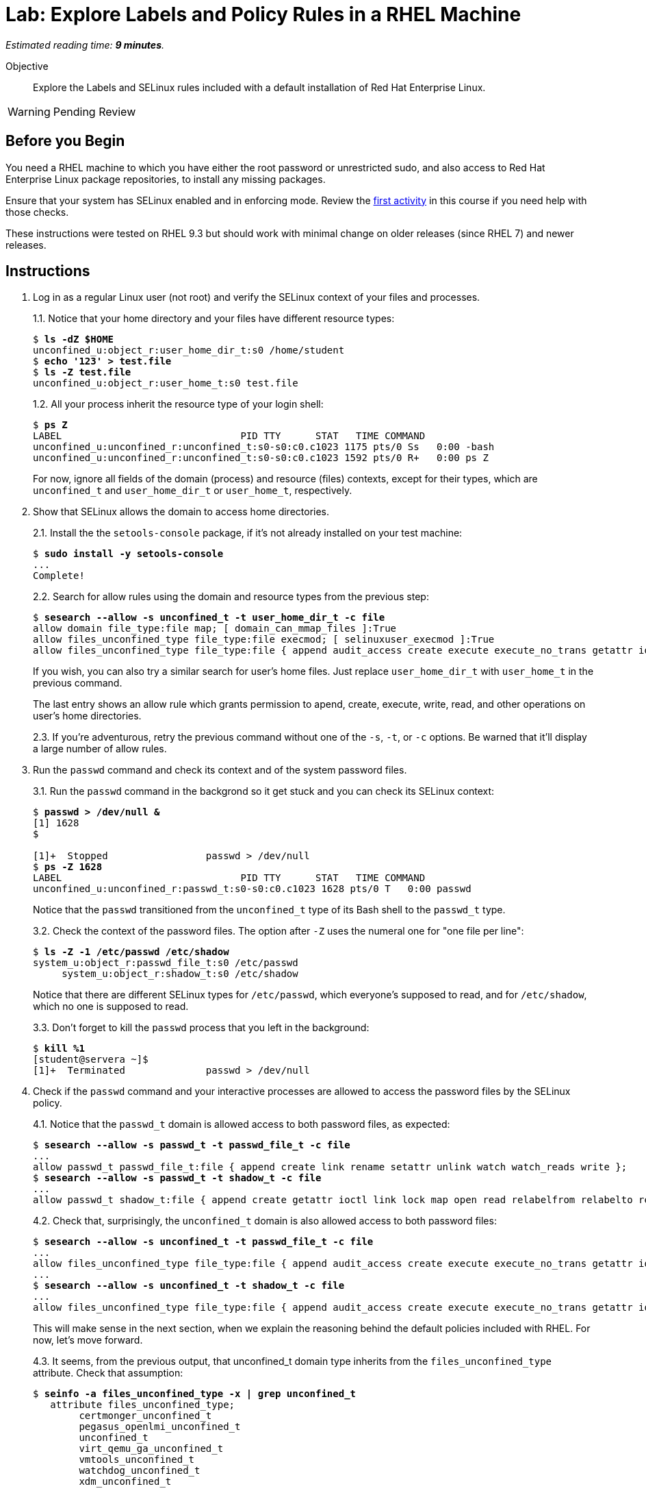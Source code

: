 :time_estimate: 9

= Lab: Explore Labels and Policy Rules in a RHEL Machine

_Estimated reading time: *{time_estimate} minutes*._

// This feels like should follow s1, it does not shows labels and contexts :-(

Objective::

Explore the Labels and SELinux rules included with a default installation of Red Hat Enterprise Linux.

WARNING: Pending Review

== Before you Begin

You need a RHEL machine to which you have either the root password or unrestricted sudo, and also access to Red Hat Enterprise Linux package repositories, to install any missing packages.

Ensure that your system has SELinux enabled and in enforcing mode. Review the xref:s2-setup-lab.adoc[first activity] in this course if you need help with those checks.

These instructions were tested on RHEL 9.3 but should work with minimal change on older releases (since RHEL 7) and newer releases.

== Instructions

1. Log in as a regular Linux user (not root) and verify the SELinux context of your files and processes.
+
1.1. Notice that your home directory and your files have different resource types:
+
[source,subs="verbatim,quotes"]
--
$ *ls -dZ $HOME*
unconfined_u:object_r:user_home_dir_t:s0 /home/student
$ *echo '123' > test.file*
$ *ls -Z test.file*
unconfined_u:object_r:user_home_t:s0 test.file
--
+
1.2. All your process inherit the resource type of your login shell:
+
[source,subs="verbatim,quotes"]
--
$ *ps Z*
LABEL                               PID TTY      STAT   TIME COMMAND
unconfined_u:unconfined_r:unconfined_t:s0-s0:c0.c1023 1175 pts/0 Ss   0:00 -bash
unconfined_u:unconfined_r:unconfined_t:s0-s0:c0.c1023 1592 pts/0 R+   0:00 ps Z
--
+
For now, ignore all fields of the domain (process) and resource (files) contexts, except for their types, which are `unconfined_t` and `user_home_dir_t` or `user_home_t`, respectively.

2. Show that SELinux allows the domain to access home directories.
+
2.1. Install the the `setools-console` package, if it's not already installed on your test machine:
+
[source,subs="verbatim,quotes"]
--
$ *sudo install -y setools-console*
...
Complete!
--
+

+
2.2. Search for allow rules using the domain and resource types from the previous step:
+
[source,subs="verbatim,quotes"]
--
$ *sesearch --allow -s unconfined_t -t user_home_dir_t -c file*
allow domain file_type:file map; [ domain_can_mmap_files ]:True
allow files_unconfined_type file_type:file execmod; [ selinuxuser_execmod ]:True
allow files_unconfined_type file_type:file { append audit_access create execute execute_no_trans getattr ioctl link lock map mounton open quotaon read relabelfrom relabelto rename setattr swapon unlink watch watch_mount watch_reads watch_sb watch_with_perm write };
--
+
If you wish, you can also try a similar search for user's home files. Just replace `user_home_dir_t` with `user_home_t` in the previous command.
+
The last entry shows an allow rule which grants permission to apend, create, execute, write, read, and other operations on user's home directories.
+
2.3. If you're adventurous, retry the previous command without one of the `-s`, `-t`, or `-c` options. Be warned that it'll display a large number of allow rules.

3. Run the `passwd` command and check its context and of the system password files.
+
3.1. Run the `passwd` command in the backgrond so it get stuck and you can check its SELinux context:
+
[source,subs="verbatim,quotes"]
--
$ *passwd > /dev/null &*
[1] 1628
$ 

[1]+  Stopped                 passwd > /dev/null
$ *ps -Z 1628*
LABEL                               PID TTY      STAT   TIME COMMAND
unconfined_u:unconfined_r:passwd_t:s0-s0:c0.c1023 1628 pts/0 T   0:00 passwd
--
+
Notice that the `passwd` transitioned from the `unconfined_t` type of its Bash shell to the `passwd_t` type.
+
3.2. Check the context of the password files. The option after `-Z` uses the numeral one for "one file per line":
+
[source,subs="verbatim,quotes"]
--
$ *ls -Z -1 /etc/passwd /etc/shadow*
system_u:object_r:passwd_file_t:s0 /etc/passwd
     system_u:object_r:shadow_t:s0 /etc/shadow
--
+
Notice that there are different SELinux types for `/etc/passwd`, which everyone's supposed to read, and for `/etc/shadow`, which no one is supposed to read.
+
3.3. Don't forget to kill the `passwd` process that you left in the background:
+
[source,subs="verbatim,quotes"]
--
$ *kill %1*
[student@servera ~]$ 
[1]+  Terminated              passwd > /dev/null 
--

4. Check if the `passwd` command and your interactive processes are allowed to access the password files by the SELinux policy.
+
4.1. Notice that the `passwd_t` domain is allowed access to both password files, as expected:
+
[source,subs="verbatim,quotes"]
--
$ *sesearch --allow -s passwd_t -t passwd_file_t -c file*
...
allow passwd_t passwd_file_t:file { append create link rename setattr unlink watch watch_reads write };
$ *sesearch --allow -s passwd_t -t shadow_t -c file*
...
allow passwd_t shadow_t:file { append create getattr ioctl link lock map open read relabelfrom relabelto rename setattr unlink watch watch_reads write };
--
+
4.2. Check that, surprisingly, the `unconfined_t` domain is also allowed access to both password files:
+
[source,subs="verbatim,quotes"]
--
$ *sesearch --allow -s unconfined_t -t passwd_file_t -c file*
...
allow files_unconfined_type file_type:file { append audit_access create execute execute_no_trans getattr ioctl link lock map mounton open quotaon read relabelfrom relabelto rename setattr swapon unlink watch watch_mount watch_reads watch_sb watch_with_perm write };
...
$ *sesearch --allow -s unconfined_t -t shadow_t -c file*
...
allow files_unconfined_type file_type:file { append audit_access create execute execute_no_trans getattr ioctl link lock map mounton open quotaon read relabelfrom relabelto rename setattr swapon unlink watch watch_mount watch_reads watch_sb watch_with_perm write };
--
+
This will make sense in the next section, when we explain the reasoning behind the default policies included with RHEL. For now, let's move forward.
+
4.3. It seems, from the previous output, that unconfined_t domain type inherits from the `files_unconfined_type` attribute. Check that assumption:
+
[source,subs="verbatim,quotes"]
--
$ *seinfo -a files_unconfined_type -x | grep unconfined_t*
   attribute files_unconfined_type;
        certmonger_unconfined_t
        pegasus_openlmi_unconfined_t
        unconfined_t
        virt_qemu_ga_unconfined_t
        vmtools_unconfined_t
        watchdog_unconfined_t
        xdm_unconfined_t
--
+
4.4. Similarly, it seems that the `passwd_file_t` and `shadow_t` resource types inherit from the `file_type` attribute:
+
[source,subs="verbatim,quotes"]
--
$ *seinfo -a file_type -x | grep shadow_t*
        shadow_t
$ *seinfo -a file_type -x | grep passwd_file_t*
        passwd_file_t
--

5. Check that the loaded policy sets default contexts for files under user's home directories and also for password files. You have to use the `semanage` command instead of the `sesearch` command:
+
5.1. First check user home directories, with type `user_home_dir_t`, and user's files, with type `user_home_t`:
+
[source,subs="verbatim,quotes"]
--
$ *sudo semanage fcontext -l | grep user_home_dir_t*
/home/[^/]+                                        directory          unconfined_u:object_r:user_home_dir_t:s0 
/home/[^/]+                                        symbolic link      unconfined_u:object_r:user_home_dir_t:s0 
$ *sudo semanage fcontext -l | grep user_home_t*
/home/[^/]+/.+                                     all files          unconfined_u:object_r:user_home_t:s0 
--
+
5.2. Check the default context for user's SSH keys, to prove that not all files under the `/home` directory get the same context:
+
[source,subs="verbatim,quotes"]
--
$ *sudo semanage fcontext -l | grep ssh_home_t*
/home/[^/]+/\.ansible/cp/.*                        socket             unconfined_u:object_r:ssh_home_t:s0 
/home/[^/]+/\.shosts                               all files          unconfined_u:object_r:ssh_home_t:s0 
/home/[^/]+/\.ssh(/.*)?                            all files          unconfined_u:object_r:ssh_home_t:s0 
--
+
5.3. Check the default context for password files:
+
[source,subs="verbatim,quotes"]
--
$ *sudo semanage fcontext -l | grep shadow_t*
/etc/gshadow.*                                     regular file       system_u:object_r:shadow_t:s0 
/etc/nshadow.*                                     regular file       system_u:object_r:shadow_t:s0 
/etc/security/opasswd                              regular file       system_u:object_r:shadow_t:s0 
/etc/security/opasswd\.old                         regular file       system_u:object_r:shadow_t:s0 
/etc/shadow.*                                      regular file       system_u:object_r:shadow_t:s0 
/etc/tcb/.+/shadow.*                               regular file       system_u:object_r:shadow_t:s0 
/var/db/shadow.*                                   regular file       system_u:object_r:shadow_t:s0
$ *sudo semanage fcontext -l | grep passwd_file_t*
/etc/\.pwd\.lock                                   regular file       system_u:object_r:passwd_file_t:s0 
/etc/group[-\+]?                                   regular file       system_u:object_r:passwd_file_t:s0 
/etc/group\.lock                                   regular file       system_u:object_r:passwd_file_t:s0 
/etc/passwd[-\+]?                                  regular file       system_u:object_r:passwd_file_t:s0 
/etc/passwd\.OLD                                   regular file       system_u:object_r:passwd_file_t:s0 
/etc/passwd\.adjunct.*                             regular file       system_u:object_r:passwd_file_t:s0 
/etc/passwd\.lock                                  regular file       system_u:object_r:passwd_file_t:s0 
/etc/ptmptmp                                       regular file       system_u:object_r:passwd_file_t:s0
--

6. Verify that system services run each under a different context, so they belong to different domains than each other and also different than interactive user logins. Then verify which system services have access to user's files.
+
6.1. Find the context of common system services such as the Secure Shell and Cron daemons.
+
[source,subs="verbatim,quotes"]
--
$ *ps ax -Z | grep sshd*
system_u:system_r:sshd_t:s0-s0:c0.c1023 1117 ?   Ss     0:00 sshd: /usr/sbin/sshd -D [listener] 0 of 10-100 startups
system_u:system_r:sshd_t:s0-s0:c0.c1023 1161 ?   Ss     0:00 sshd: student [priv]
unconfined_u:unconfined_r:unconfined_t:s0-s0:c0.c1023 1174 ? S   0:00 sshd: student@pts/0
system_u:system_r:sshd_t:s0-s0:c0.c1023 1279 ?   Ss     0:00 sshd: student [priv]
unconfined_u:unconfined_r:unconfined_t:s0-s0:c0.c1023 1282 ? S   0:00 sshd: student@pts/1
unconfined_u:unconfined_r:unconfined_t:s0-s0:c0.c1023 1711 pts/0 S+   0:00 grep --color=auto sshd
$ *ps ax -Z | grep crond*
system_u:system_r:crond_t:s0-s0:c0.c1023 1119 ?  Ss     0:00 /usr/sbin/atd -f
system_u:system_r:crond_t:s0-s0:c0.c1023 1120 ?  Ss     0:00 /usr/sbin/crond -n
unconfined_u:unconfined_r:unconfined_t:s0-s0:c0.c1023 1713 pts/0 S+   0:00 grep --color=auto crond
--
+
6.2. Check if the domain types for the Secure Shell and Cron daemons have access to user's home directories.
+
[source,subs="verbatim,quotes"]
--
$ *sesearch --allow -s sshd_t -t user_home_dir_t -c file*
allow domain file_type:file map; [ domain_can_mmap_files ]:True
$ *sesearch --allow -s crond_t -t user_home_dir_t -c file*
allow domain file_type:file map; [ domain_can_mmap_files ]:True
allow files_unconfined_type file_type:file execmod; [ selinuxuser_execmod ]:True
allow files_unconfined_type file_type:file { append audit_access create execute execute_no_trans getattr ioctl link lock map mounton open quotaon read relabelfrom relabelto rename setattr swapon unlink watch watch_mount watch_reads watch_sb watch_with_perm write };
--
+
Notice that the Secure Shell daemon has no access to user's files but the Cron daemon does have access.
+
The Secure Shell daemon starts with elevated privileges, as the root user, and should be constrained as a potential avenue for security exploits.
+
On the other side, regular users are expected to create their own Cron and At jobs, which would be expected to access user's files.
+
6.3. But how does the Secure Shell daemon gets the user's list of authorized keys? We already know there's a different resource type for those files:
+
[source,subs="verbatim,quotes"]
--
$ *ls -Z .ssh/authorized_keys*
unconfined_u:object_r:ssh_home_t:s0 .ssh/authorized_keys
$ *sesearch --allow -s sshd_t -t ssh_home_t -c file*
allow domain file_type:file map; [ domain_can_mmap_files ]:True
allow login_pgm ssh_home_t:file { getattr ioctl lock open read };
allow ssh_server ssh_home_t:file { append create link rename setattr unlink watch watch_reads write };
allow sshd_t user_home_type:file { getattr ioctl lock open read };
--

7. Verify domain transition rules which allow interactive processes and system services to be assigned to their intended domain types.
+
7.1. Check the domain transition rule for interactive processes:
+
[source,subs="verbatim,quotes"]
--
$ *sesearch --allow -s init_t -t unconfined_t -c process -p transition*
allow init_t login_userdomain:process transition;
--
+
7.2. Check that interactice processes can transition to the domain type of the `passwd` command:
+
[source,subs="verbatim,quotes"]
--
$ *sesearch --allow -s unconfined_t -t passwd_t -c process -p transition*
allow unconfined_t domain:process transition;
--
7.3. Check the domain transitions rule for system services:
+
[source,subs="verbatim,quotes"]
--
$ *sesearch --allow -s init_t -t crond_t -c process -p transition*
allow initrc_domain daemon:process transition;
$ *sesearch --allow -s init_t -t sshd_t -c process -p transition*
allow initrc_domain daemon:process transition;
--
+
Domain transitions require a few more rules to exist, such as access to the correct executable file. We will see those rules later, when we learn to create custom policies.

== Next Steps

Before learning to configure SELinux policies and create custom SELinux policies, we must learn the assumptions behind the policy sets included with RHEL, which we see in the next section.

